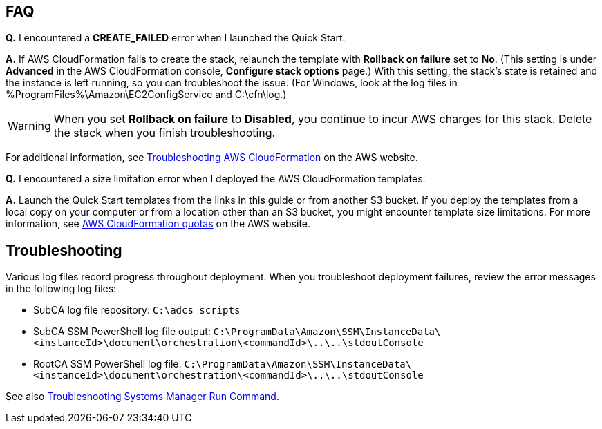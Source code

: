 // Add any tips or answers to anticipated questions. This could include the following troubleshooting information. If you don’t have any other Q&A to add, change “FAQ” to “Troubleshooting.”

== FAQ

*Q.* I encountered a *CREATE_FAILED* error when I launched the Quick Start.

*A.* If AWS CloudFormation fails to create the stack, relaunch the template with *Rollback on failure* set to *No*. (This setting is under *Advanced* in the AWS CloudFormation console, *Configure stack options* page.) With this setting, the stack’s state is retained and the instance is left running, so you can troubleshoot the issue. (For Windows, look at the log files in %ProgramFiles%\Amazon\EC2ConfigService and C:\cfn\log.)
// If you’re deploying on Linux instances, provide the location for log files on Linux, or omit this sentence.

WARNING: When you set *Rollback on failure* to *Disabled*, you continue to incur AWS charges for this stack. Delete the stack when you finish troubleshooting.

For additional information, see https://docs.aws.amazon.com/AWSCloudFormation/latest/UserGuide/troubleshooting.html[Troubleshooting AWS CloudFormation^] on the AWS website.

*Q.* I encountered a size limitation error when I deployed the AWS CloudFormation templates.

*A.* Launch the Quick Start templates from the links in this guide or from another S3 bucket. If you deploy the templates from a local copy on your computer or from a location other than an S3 bucket, you might encounter template size limitations. For more information, see http://docs.aws.amazon.com/AWSCloudFormation/latest/UserGuide/cloudformation-limits.html[AWS CloudFormation quotas^] on the AWS website.


== Troubleshooting

Various log files record progress throughout deployment. When you troubleshoot deployment failures, review the error messages in the following log files:

* SubCA log file repository: `C:\adcs_scripts`
* SubCA SSM PowerShell log file output: `C:\ProgramData\Amazon\SSM\InstanceData\<instanceId>\document\orchestration\<commandId>\..\..\stdoutConsole`
* RootCA SSM PowerShell log file: `C:\ProgramData\Amazon\SSM\InstanceData\<instanceId>\document\orchestration\<commandId>\..\..\stdoutConsole`

See also https://docs.aws.amazon.com/systems-manager/latest/userguide/troubleshooting-remote-commands.html[Troubleshooting Systems Manager Run Command^].